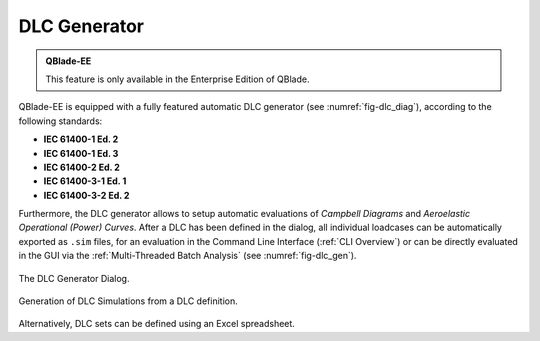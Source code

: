 DLC Generator
*************

.. admonition:: QBlade-EE

   This feature is only available in the Enterprise Edition of QBlade.
   
QBlade-EE is equipped with a fully featured automatic DLC generator (see :numref:`fig-dlc_diag`), according to the following standards:

* **IEC 61400-1 Ed. 2**
* **IEC 61400-1 Ed. 3**
* **IEC 61400-2 Ed. 2**
* **IEC 61400-3-1 Ed. 1**
* **IEC 61400-3-2 Ed. 2**

Furthermore, the DLC generator allows to setup automatic evaluations of *Campbell Diagrams* and *Aeroelastic Operational (Power) Curves*.
After a DLC has been defined in the dialog, all individual loadcases can be automatically exported as ``.sim`` files, for an evaluation in the Command Line Interface (:ref:`CLI Overview`) or can be directly evaluated in the GUI via the :ref:`Multi-Threaded Batch Analysis` (see :numref:`fig-dlc_gen`).
   
.. _fig-dlc_diag:
.. figure:: dlc_diag.png
   :align: center
   :alt: The DLC Generator Dialog.

   The DLC Generator Dialog.
   
.. _fig-dlc_gen:
.. figure:: dlc_gen.png
   :align: center
   :alt: Generation of DLC Simulations from a DLC definition.

   Generation of DLC Simulations from a DLC definition.
   
Alternatively, DLC sets can be defined using an Excel spreadsheet.
   
